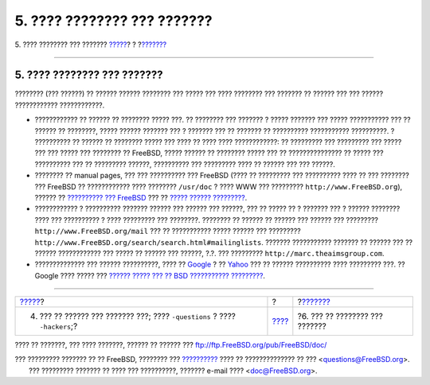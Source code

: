 ============================
5. ???? ???????? ??? ???????
============================

.. raw:: html

   <div class="navheader">

5. ???? ???????? ??? ???????
`????? <ar01s04.html>`__?
?
?\ `??????? <ar01s06.html>`__

--------------

.. raw:: html

   </div>

.. raw:: html

   <div class="sect1">

.. raw:: html

   <div class="titlepage" xmlns="">

.. raw:: html

   <div>

.. raw:: html

   <div>

5. ???? ???????? ??? ???????
----------------------------

.. raw:: html

   </div>

.. raw:: html

   </div>

.. raw:: html

   </div>

???????? (??? ??????) ?? ?????? ?????? ???????? ??? ????? ??? ????
???????? ??? ??????? ?? ?????? ??? ??? ?????? ???????????? ????????????.

.. raw:: html

   <div class="itemizedlist">

-  ???????????? ?? ?????? ?? ???????? ????? ???. ?? ???????? ??? ???????
   ? ????? ??????? ??? ????? ??????????? ??? ?? ?????? ?? ????????,
   ????? ?????? ??????? ??? ? ??????? ??? ?? ??????? ?? ??????????
   ??????????? ??????????. ? ?????????? ?? ?????? ?? ???????? ????? ???
   ???? ?? ???? ???? ????????????: ?? ????????? ??? ????????? ??? ?????
   ??? ??? ????? ??? ???????? ?? FreeBSD, ????? ?????? ?? ???????? ?????
   ??? ?? ??????????????? ?? ????? ??? ?????????? ??? ?? ?????????
   ??????, ?????????? ??? ????????? ???? ?? ?????? ??? ??? ??????.

-  ???????? ?? manual pages, ??? ??? ?????????? ??? FreeBSD (???? ??
   ????????? ??? ?????????? ???? ?? ??? ???????? ??? FreeBSD ??
   ???????????? ???? ???????? ``/usr/doc`` ? ???? WWW ??? ?????????
   ``http://www.FreeBSD.org``), ?????? ?? `?????????? ???
   FreeBSD <../../../../doc/el_GR.ISO8859-7/books/handbook/index.html>`__
   ??? ?? `????? ??????
   ????????? <../../../../doc/el_GR.ISO8859-7/books/faq/index.html>`__.

-  ???????????? ? ?????????? ??????? ?????? ??? ?????? ??? ??????, ???
   ?? ????? ?? ? ??????? ??? ? ?????? ???????? ???? ??? ?????????? ?
   ???? ????????? ??? ????????. ???????? ?? ?????? ?? ?????? ??? ??????
   ??? ????????? ``http://www.FreeBSD.org/mail`` ??? ?? ???????????
   ????? ?????? ??? ?????????
   ``http://www.FreeBSD.org/search/search.html#mailinglists``. ???????
   ??????????? ??????? ?? ?????? ??? ?? ?????? ???????????? ??? ????? ??
   ?????? ??? ??????, ?.?. ??? ?????????
   ``http://marc.theaimsgroup.com``.

-  ?????????????? ??? ?????? ??????????, ???? ??
   `Google <http://www.google.com>`__ ? ??
   `Yahoo <http://www.yahoo.com>`__ ??? ?? ?????? ?????????? ????
   ????????? ???. ?? Google ???? ????? ??? `?????? ????? ??? ?? BSD
   ??????????? ????????? <http://www.google.com/bsd>`__.

.. raw:: html

   </div>

.. raw:: html

   </div>

.. raw:: html

   <div class="navfooter">

--------------

+-------------------------------------------------------------------------------+-------------------------+-----------------------------------+
| `????? <ar01s04.html>`__?                                                     | ?                       | ?\ `??????? <ar01s06.html>`__     |
+-------------------------------------------------------------------------------+-------------------------+-----------------------------------+
| 4. ??? ?? ?????? ??? ??????? ???; ???? ``-questions`` ? ???? ``-hackers``;?   | `???? <index.html>`__   | ?6. ??? ?? ???????? ??? ???????   |
+-------------------------------------------------------------------------------+-------------------------+-----------------------------------+

.. raw:: html

   </div>

???? ?? ???????, ??? ???? ???????, ?????? ?? ?????? ???
ftp://ftp.FreeBSD.org/pub/FreeBSD/doc/

| ??? ????????? ??????? ?? ?? FreeBSD, ???????? ???
  `?????????? <http://www.FreeBSD.org/docs.html>`__ ???? ??
  ?????????????? ?? ??? <questions@FreeBSD.org\ >.
|  ??? ????????? ??????? ?? ???? ??? ??????????, ??????? e-mail ????
  <doc@FreeBSD.org\ >.
